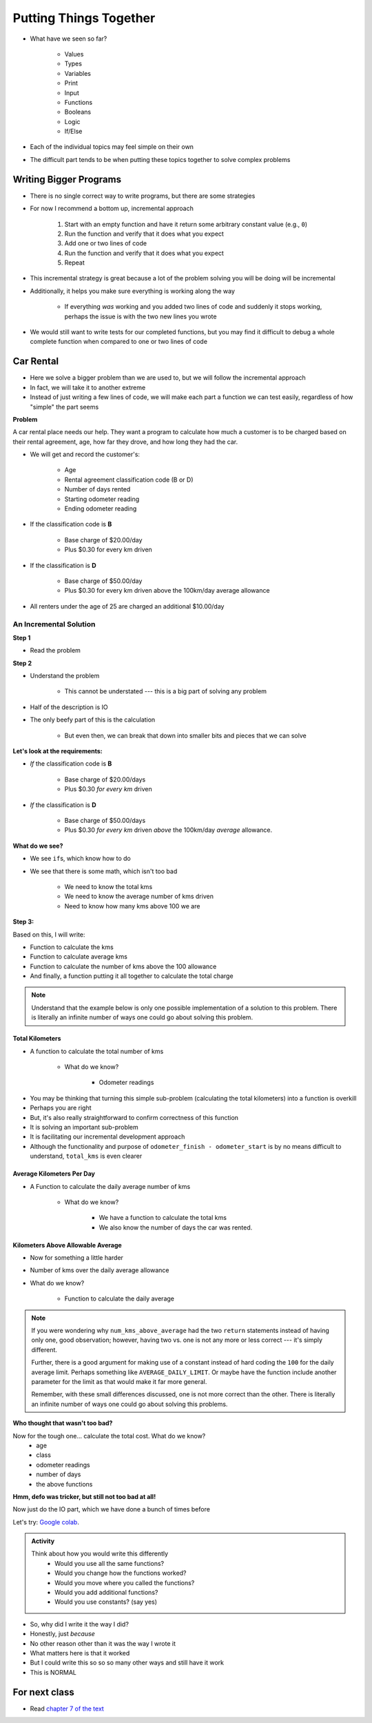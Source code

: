 ***********************
Putting Things Together
***********************

* What have we seen so far?

    * Values
    * Types
    * Variables
    * Print
    * Input
    * Functions
    * Booleans
    * Logic
    * If/Else

* Each of the individual topics may feel simple on their own
* The difficult part tends to be when putting these topics together to solve complex problems


Writing Bigger Programs
=======================

* There is no single correct way to write programs, but there are some strategies
* For now I recommend a bottom up, incremental approach

    #. Start with an empty function and have it return some arbitrary constant value (e.g., ``0``)
    #. Run the function and verify that it does what you expect
    #. Add one or two lines of code
    #. Run the function and verify that it does what you expect
    #. Repeat

* This incremental strategy is great because a lot of the problem solving you will be doing will be incremental
* Additionally, it helps you make sure everything is working along the way

    * If everything *was* working and you added two lines of code and suddenly it stops working, perhaps the issue is with the two new lines you wrote

* We would still want to write tests for our completed functions, but you may find it difficult to debug a whole complete function when compared to one or two lines of code


Car Rental
==========

.. image:: carRental.png

* Here we solve a bigger problem than we are used to, but we will follow the incremental approach
* In fact, we will take it to another extreme
* Instead of just writing a few lines of code, we will make each part a function we can test easily, regardless of how "simple" the part seems

**Problem**

A car rental place needs our help. They want a program to calculate how much a customer is to be charged based on their
rental agreement, age, how far they drove, and how long they had the car.

* We will get and record the customer's:

    * Age
    * Rental agreement classification code (B or D)
    * Number of days rented
    * Starting odometer reading
    * Ending odometer reading
    
* If the classification code is **B**

    * Base charge of $20.00/day
    * Plus $0.30 for every km driven
    
* If the classification is **D**

    * Base charge of $50.00/day
    * Plus $0.30 for every km driven above the 100km/day average allowance 
    
* All renters under the age of 25 are charged an additional $10.00/day


An Incremental Solution
-----------------------
   
**Step 1**

* Read the problem

**Step 2**

* Understand the problem

    * This cannot be understated --- this is a big part of solving any problem

* Half of the description is IO 
* The only beefy part of this is the calculation

    * But even then, we can break that down into smaller bits and pieces that we can solve
   
   
**Let's look at the requirements:**
   
* *If* the classification code is **B**

    * Base charge of $20.00/days
    * Plus $0.30 *for every km* driven

* *If* the classification is **D**

    * Base charge of $50.00/days
    * Plus $0.30 *for every km* driven *above* the 100km/day *average* allowance.


**What do we see?**

* We see ``if``\s, which know how to do
* We see that there is some math, which isn't too bad

    * We need to know the total kms
    * We need to know the average number of kms driven
    * Need to know how many kms above 100 we are


**Step 3:**

Based on this, I will write:

* Function to calculate the kms
* Function to calculate average kms
* Function to calculate the number of kms above the 100 allowance
* And finally, a function putting it all together to calculate the total charge

.. note::

    Understand that the example below is only one possible implementation of a solution to this problem. There is
    literally an infinite number of ways one could go about solving this problem.


Total Kilometers
^^^^^^^^^^^^^^^^

* A function to calculate the total number of kms

    * What do we know?

        * Odometer readings
   
.. code-block:: python
    :linenos:
   
    def total_kms(odometer_start: float, odometer_finish: float) -> float:
        """
        This function calculates the total number of kilometers driven based
        on starting and ending odometer readings.

        @rtype: float
        @param odometer_start: The number of kms the car had before renting
        @param odometer_finish: The number of kms the car had after rending
        @return: The total kms driven
        """

        return odometer_finish - odometer_start

    assert 0 == total_kms(0, 0)
    assert 100 == total_kms(0, 100)
    assert -100 == total_kms(100, 0)
    assert 100.5 == total_kms(100.5, 201)

* You may be thinking that turning this simple sub-problem (calculating the total kilometers) into a function is overkill
* Perhaps you are right
* But, it's also really straightforward to confirm correctness of this function
* It is solving an important sub-problem
* It is facilitating our incremental development approach
* Although the functionality and purpose of ``odometer_finish - odometer_start`` is by no means difficult to understand, ``total_kms`` is even clearer


Average Kilometers Per Day
^^^^^^^^^^^^^^^^^^^^^^^^^^

* A Function to calculate the daily average number of kms

    * What do we know?

        * We have a function to calculate the total kms
        * We also know the number of days the car was rented.

.. code-block:: python
    :linenos:
   
    def average_kms_per_day(num_days: float, num_kms: float) -> float:
        """
        Calculate the average number of kilometers driven per day
        over the rental period

        @rtype: float
        @param num_days: The total number of days the car was rented
        @param num_kms: The total number of kilometers driven during the rental period
        @return: The average number of kilometers driven per day
        """

        return num_kms / num_days


    assert 0 == average_kms_per_day(1, 0)
    assert 1 == average_kms_per_day(1, 1)
    assert -1 == average_kms_per_day(-1, 1)
    assert 0.5 == average_kms_per_day(3, 1.5)


Kilometers Above Allowable Average
^^^^^^^^^^^^^^^^^^^^^^^^^^^^^^^^^^

* Now for something a little harder
* Number of kms over the daily average allowance
* What do we know?

    * Function to calculate the daily average
   
.. code-block:: python
    :linenos:
   
    def num_kms_above_average(avg_num_kms: float) -> float:
        """
        Calculates the number of kms the renter went over of their daily allowance.
        We will use the customer's average daily kms.

        @rtype: float
        @param avg_num_kms: average number of kms driven per day
        @return: The number of kms over 100 they went (return 0 if it's less than 100)
        """

        # If the average kms traveled is above 100,
        # return how much above, otherwise zero
        if avg_num_kms > 100:
            return avg_num_kms - 100
        else:
            return 0


    assert 0 == num_kms_above_average(100)
    assert 1 == num_kms_above_average(101)
    assert 0 == num_kms_above_average(99)
    assert 100 == num_kms_above_average(200)


.. note::

    If you were wondering why ``num_kms_above_average`` had the two ``return`` statements instead of having only one,
    good observation; however, having two vs. one is not any more or less correct --- it's simply different.

    Further, there is a good argument for making use of a constant instead of hard coding the ``100`` for the daily
    average limit. Perhaps something like ``AVERAGE_DAILY_LIMIT``. Or maybe have the function include another parameter
    for the limit as that would make it far more general.

    Remember, with these small differences discussed, one is not more correct than the other. There is literally an
    infinite number of ways one could go about solving this problems.


**Who thought that wasn't too bad?**
		
Now for the tough one... calculate the total cost. What do we know?
    * age
    * class
    * odometer readings
    * number of days
    * the above functions   
  
.. code-block:: python
    :linenos:
   
    def calculate_total_charge(num_days, age, code, odometer_start, odometer_finish):
        '''
        Calculate how much the renter needs to be charged based on the classification,
        the number of kms travelled and the age of the driver.

        :param num_days: Number of days the car was rented.
        :param age: Age of the driver.
        :param code: The classification code (B ord D).
        :param odometer_start: Odometer when the renter took the car.
        :param odometer_finish: Odometer when the renter returned the car.
        :return: The amount to charge the renter.
        '''

        # Setup a variable for our total charge
        total_charge = 0
        
        # Calculate the number of kilometres traveled.
        total_kms_traveled = total_kms(odometer_start, odometer_finish)

        # If B, $20/day + km charge of 0.30/km
        if code == 'B':
            total_charge = 20.00 * num_days + 0.30 * total_kms_traveled
        # If D, $50 base charge, + 0.30/km OVER 100km
        else:
            total_charge = 50.00 * num_days + 0.30 * num_kms_above_average(num_days, total_kms_traveled)

        # if they're young, add an additional $10/day charge.
        if age < 25:
            total_charge += (10 * num_days)

        # return the result
        return total_charge

**Hmm, defo was tricker, but still not too bad at all!**

Now just do the IO part, which we have done a bunch of times before

.. code-block:: python
    :linenos:
   
    age = int(input('Age: '))
    classification = input('Classification Code: ')
    number_of_days = int(input('Number of Days Rented: '))
    starting_kms = float(input('Odometer reading at start: '))
    ending_kms = float(input('Odometer reading at end: '))

    total_charge = calculate_total_charge(number_of_days, age, classification, starting_kms, ending_kms)

    print('The total charge is: ' + str(total_charge))


Let's try: `Google colab <https://colab.research.google.com/drive/1FRZ7MbPOdbGziwmxh9-PjaqsP91tRRkk?usp=sharing>`_.

.. admonition:: Activity
    :class: activity

    Think about how you would write this differently 
        * Would you use all the same functions?
        * Would you change how the functions worked?
        * Would you move where you called the functions?
        * Would you add additional functions?
        * Would you use constants? (say yes)

* So, why did I write it the way I did?
* Honestly, just *because*
* No other reason other than it was the way I wrote it
* What matters here is that it worked
* But I could write this so so so many other ways and still have it work 
* This is NORMAL
      
For next class
==============

* Read `chapter 7 of the text <http://openbookproject.net/thinkcs/python/english3e/iteration.html>`_


